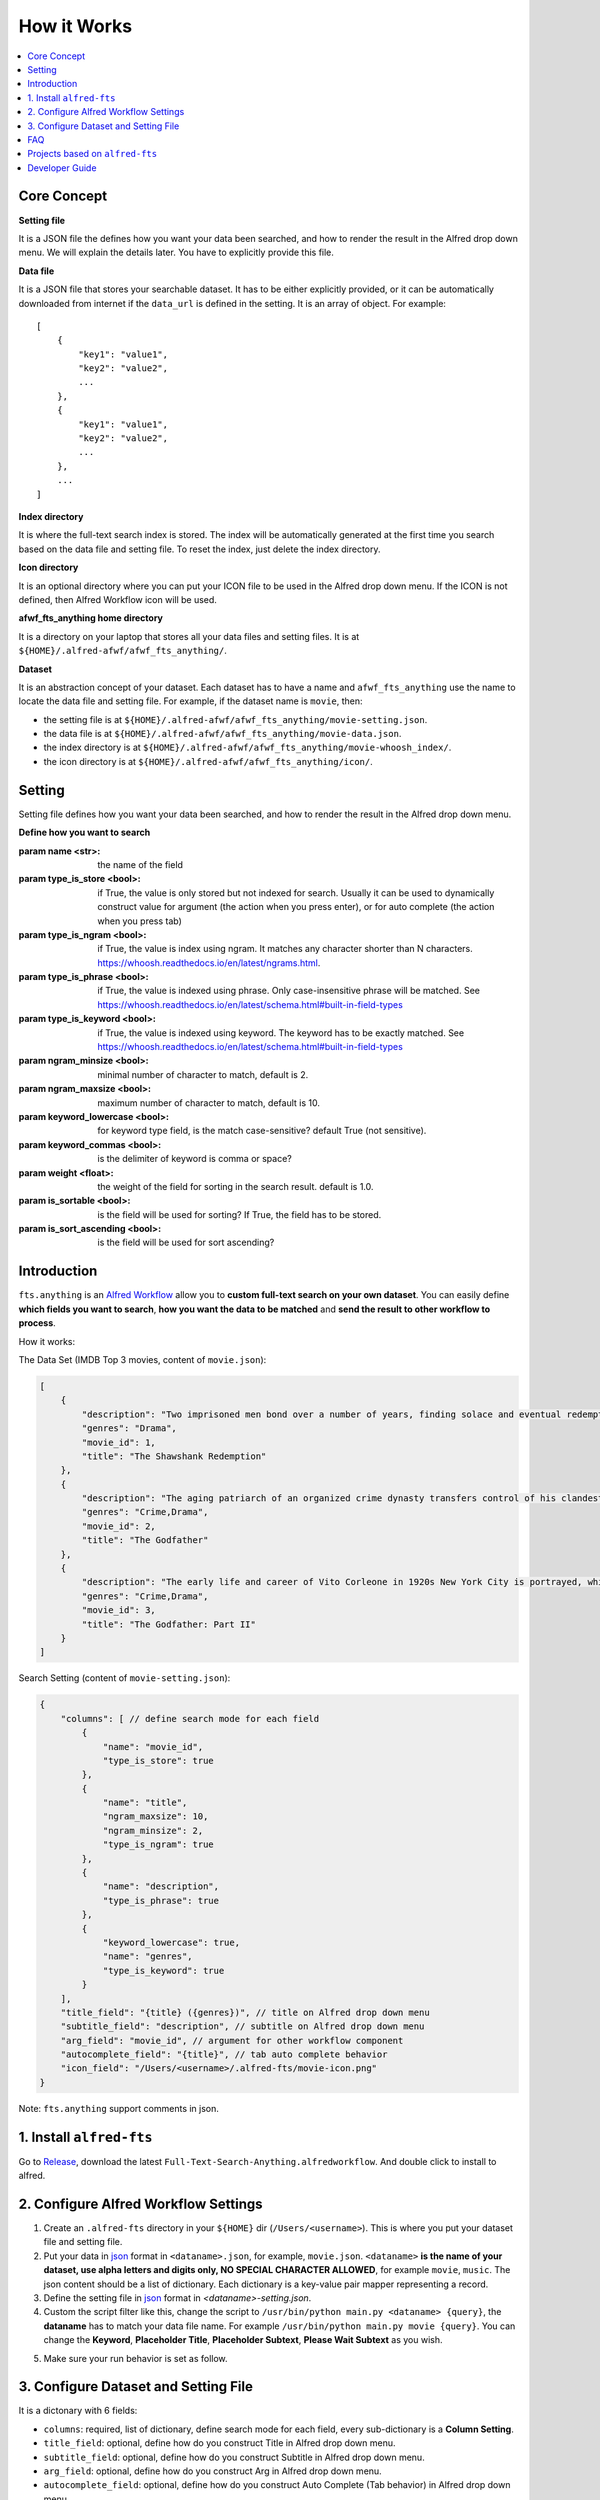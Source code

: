 How it Works
==============================================================================

.. contents::
    :local:
    :depth: 1


Core Concept
------------------------------------------------------------------------------
**Setting file**

It is a JSON file the defines how you want your data been searched, and how to render the result in the Alfred drop down menu. We will explain the details later. You have to explicitly provide this file.

**Data file**

It is a JSON file that stores your searchable dataset. It has to be either explicitly provided, or it can be automatically downloaded from internet if the ``data_url`` is defined in the setting. It is an array of object. For example::

    [
        {
            "key1": "value1",
            "key2": "value2",
            ...
        },
        {
            "key1": "value1",
            "key2": "value2",
            ...
        },
        ...
    ]

**Index directory**

It is where the full-text search index is stored. The index will be automatically generated at the first time you search based on the data file and setting file. To reset the index, just delete the index directory.

**Icon directory**

It is an optional directory where you can put your ICON file to be used in the Alfred drop down menu. If the ICON is not defined, then Alfred Workflow icon will be used.

**afwf_fts_anything home directory**

It is a directory on your laptop that stores all your data files and setting files. It is at ``${HOME}/.alfred-afwf/afwf_fts_anything/``.

**Dataset**

It is an abstraction concept of your dataset. Each dataset has to have a name and ``afwf_fts_anything`` use the name to locate the data file and setting file. For example, if the dataset name is ``movie``, then:

- the setting file is at ``${HOME}/.alfred-afwf/afwf_fts_anything/movie-setting.json``.
- the data file is at ``${HOME}/.alfred-afwf/afwf_fts_anything/movie-data.json``.
- the index directory is at ``${HOME}/.alfred-afwf/afwf_fts_anything/movie-whoosh_index/``.
- the icon directory is at ``${HOME}/.alfred-afwf/afwf_fts_anything/icon/``.


Setting
------------------------------------------------------------------------------
Setting file defines how you want your data been searched, and how to render the result in the Alfred drop down menu.

**Define how you want to search**

:param name <str>: the name of the field
:param type_is_store <bool>: if True, the value is only stored but not indexed for search. Usually it can be used to dynamically construct value for argument (the action when you press enter), or for auto complete (the action when you press tab)
:param type_is_ngram <bool>: if True, the value is index using ngram. It matches any character shorter than N characters. https://whoosh.readthedocs.io/en/latest/ngrams.html.
:param type_is_phrase <bool>: if True, the value is indexed using phrase. Only case-insensitive phrase will be matched. See https://whoosh.readthedocs.io/en/latest/schema.html#built-in-field-types
:param type_is_keyword <bool>: if True, the value is indexed using keyword. The keyword has to be exactly matched. See https://whoosh.readthedocs.io/en/latest/schema.html#built-in-field-types
:param ngram_minsize <bool>: minimal number of character to match, default is 2.
:param ngram_maxsize <bool>: maximum number of character to match, default is 10.
:param keyword_lowercase <bool>: for keyword type field, is the match case-sensitive? default True (not sensitive).
:param keyword_commas <bool>: is the delimiter of keyword is comma or space?
:param weight <float>: the weight of the field for sorting in the search result. default is 1.0.
:param is_sortable <bool>: is the field will be used for sorting? If True, the field has to be stored.
:param is_sort_ascending <bool>: is the field will be used for sort ascending?

.. _introduction:

Introduction
------------------------------------------------------------------------------

``fts.anything`` is an `Alfred Workflow <https://www.alfredapp.com/workflows/>`_ allow you to **custom full-text search on your own dataset**. You can easily define **which fields you want to search**, **how you want the data to be matched** and **send the result to other workflow to process**.

How it works:

.. image:: https://user-images.githubusercontent.com/6800411/50622795-1fc45580-0ede-11e9-878c-64e2ab6292b1.gif

The Data Set (IMDB Top 3 movies, content of ``movie.json``):

.. code-block:: javascript

    [
        {
            "description": "Two imprisoned men bond over a number of years, finding solace and eventual redemption through acts of common decency.",
            "genres": "Drama",
            "movie_id": 1,
            "title": "The Shawshank Redemption"
        },
        {
            "description": "The aging patriarch of an organized crime dynasty transfers control of his clandestine empire to his reluctant son.",
            "genres": "Crime,Drama",
            "movie_id": 2,
            "title": "The Godfather"
        },
        {
            "description": "The early life and career of Vito Corleone in 1920s New York City is portrayed, while his son, Michael, expands and tightens his grip on the family crime syndicate.",
            "genres": "Crime,Drama",
            "movie_id": 3,
            "title": "The Godfather: Part II"
        }
    ]

Search Setting (content of ``movie-setting.json``):

.. code-block:: javascript

    {
        "columns": [ // define search mode for each field
            {
                "name": "movie_id",
                "type_is_store": true
            },
            {
                "name": "title",
                "ngram_maxsize": 10,
                "ngram_minsize": 2,
                "type_is_ngram": true
            },
            {
                "name": "description",
                "type_is_phrase": true
            },
            {
                "keyword_lowercase": true,
                "name": "genres",
                "type_is_keyword": true
            }
        ],
        "title_field": "{title} ({genres})", // title on Alfred drop down menu
        "subtitle_field": "description", // subtitle on Alfred drop down menu
        "arg_field": "movie_id", // argument for other workflow component
        "autocomplete_field": "{title}", // tab auto complete behavior
        "icon_field": "/Users/<username>/.alfred-fts/movie-icon.png"
    }


Note: ``fts.anything`` support comments in json.


.. _install:

1. Install ``alfred-fts``
------------------------------------------------------------------------------
Go to `Release <https://github.com/MacHu-GWU/afwf_fts_anything-project/releases>`_, download the latest ``Full-Text-Search-Anything.alfredworkflow``. And double click to install to alfred.


2. Configure Alfred Workflow Settings
------------------------------------------------------------------------------

1. Create an ``.alfred-fts`` directory in your ``${HOME}`` dir (``/Users/<username>``). This is where you put your dataset file and setting file.
2. Put your data in `json <https://www.json.org/>`_ format in ``<dataname>.json``, for example, ``movie.json``. ``<dataname>`` **is the name of your dataset, use alpha letters and digits only, NO SPECIAL CHARACTER ALLOWED**, for example ``movie``, ``music``. The json content should be a list of dictionary. Each dictionary is a key-value pair mapper representing a record.
3. Define the setting file in `json <https://www.json.org/>`_ format in `<dataname>-setting.json`.
4. Custom the script filter like this, change the script to ``/usr/bin/python main.py <dataname> {query}``, the **dataname** has to match your data file name. For example ``/usr/bin/python main.py movie {query}``. You can change the **Keyword**, **Placeholder Title**, **Placeholder Subtext**, **Please Wait Subtext** as you wish.

.. image:: https://user-images.githubusercontent.com/6800411/50622686-41710d00-0edd-11e9-84d7-77a356994d4b.png

5. Make sure your run behavior is set as follow.

.. image:: https://user-images.githubusercontent.com/6800411/50622685-41710d00-0edd-11e9-9ac9-c904ed0bfd4f.png


3. Configure Dataset and Setting File
------------------------------------------------------------------------------

It is a dictonary with 6 fields:

- ``columns``: required, list of dictionary, define search mode for each field, every sub-dictionary is a **Column Setting**.
- ``title_field``: optional, define how do you construct Title in Alfred drop down menu.
- ``subtitle_field``: optional, define how do you construct Subtitle in Alfred drop down menu.
- ``arg_field``: optional, define how do you construct Arg in Alfred drop down menu.
- ``autocomplete_field``: optional, define how do you construct Auto Complete (Tab behavior) in Alfred drop down menu.
- ``icon_field``: optional, define how do you construct Icon in Alfred drop down menu.

.. code-block:: javascript

    {
        "columns": [ // define search mode for each field
            {
                "name": "movie_id",
                "type_is_store": true
            },
            {
                "name": "title",
                "ngram_maxsize": 10,
                "ngram_minsize": 2,
                "type_is_ngram": true
            },
            {
                "name": "description",
                "type_is_phrase": true
            },
            {
                "keyword_lowercase": true,
                "name": "genres",
                "type_is_keyword": true
            }
        ],
        "title_field": "{title} ({genres})", // title on Alfred drop down menu
        "subtitle_field": "description", // subtitle on Alfred drop down menu
        "arg_field": "movie_id", // argument for other workflow component
        "autocomplete_field": "{title}", // tab auto complete behavior
        "icon_field": "/Users/<username>/.alfred-fts/movie-icon.png"
    }

**Column Setting**:

column setting template:

.. code-block:: javascript

    {
        "name": "<field_name>", // required, text, the field name
        "type_is_store": false, // optional, boolean, true or false, default false, indicate that it is a store type field
        "type_is_ngram": false, // optional, boolean, true or false, default false, indicate that it is a ngram type field
        "type_is_phrase": false, // optional, boolean, true or false, default false, indicate that it is a phrase type field
        "type_is_keyword": false, // optional, boolean, true or false, default false, indicate that it is a keyword type field
        "ngram_minsize": 2, // optional, integer, ngram minimal character length, only used for ngram field
        "ngram_maxsize": 10, // optional, integer, ngram maximum character length, only used for ngram field
        "keyword_lowercase": true, // optional, boolean, true or false, default true, if true, then ignore case, only used for keyword field
        "keyword_commas": true // optional, boolean, true or false, default true, if true, then the keywords are separate by comma, otherwise by space
    }

**Column Type**:

- store: only stored and not searchable, usually are used for creating title / subtitle / arg / autocomplete
- `ngram <https://en.wikipedia.org/wiki/N-gram>`_: this field are indexed by several ngram token. For example: ``Hello`` will be indexed by ``he``, ``el``, ``ll``, ``lo``, ``hel``, ``ell``, ``llo``, ``hell``, ``ello``, ``hello``; if (minsize, maxsize) is (2, 5). Any token from these can match the record. For long text field, large maxsize will be very expensive.
- phrase: this field will be tokenized by words, only the full word (case insensitive) can match the record. For example: ``Alfred Workflow FTS Anything`` will be matched by ``alfred``, ``workflow``, ``fts``, ``anything``.
- keyword: thie field will be tokenized by separator, usually by comma, sometimes by space. Only the one and more full keywords can match the record. For example: ``Drama,Crime`` will be matched by ``crime``, ``drama``, ``crime drama``.

**Important**: one and only one of ``type_is_store``, ``type_is_ngram``, ``type_is_phrase``, ``type_is_keyword`` could be true for each column.

**Customize Alfred Drop Down Item**:

``title_field``, ``subtitle_field``, ``arg_field``, ``autocomplete_field``, ``icon_field`` defines how you want to construct drop down items. By default, everything is None. Let's use ``title_field`` as an example:

1. if ``title_field`` is not defined, use the ``"title"`` field in the record, this **will raise error** if ``"title"`` field not exist.
2. if ``title_field`` is a string, let's say it is ``"movie_title"``, test if it is one of columns fields, if true, then use that field (``"movie_title"``)for title.
3. if ``title_field`` is a str, but not in columns fields, it must be a `Python String Format Template <https://docs.python.org/3/library/string.html#format-examples>`_. For example: ``{movie_id} - {title}``.


FAQ
------------------------------------------------------------------------------

- Q: Why use json, why not CSV?
- A: json provides more flexibility and compatible with multi-line text, which CSV usually not.

- Q: Why it still returns old data after I updated the dataset?
- A: Just delete the ``${HOME}/.alfred-fts/<dataname>-whoosh_index`` directory.


Projects based on ``alfred-fts``
------------------------------------------------------------------------------

- search AWS CloudFormation Resource and Property Reference, quickly jump to Official AWS CloudFormation Resource and Property Document: https://github.com/MacHu-GWU/alfred-cloudformation-resource-property-ref
- search Terraform AWS Resource Reference, quickly jump to Official Terraform AWS Resource Document: https://github.com/MacHu-GWU/alfred-terraform-resource-property-ref


Developer Guide
------------------------------------------------------------------------------


How to Develop this library
~~~~~~~~~~~~~~~~~~~~~~~~~~~~~~~~~~~~~~~~~~~~~~~~~~~~~~~~~~~~~~~~~~~~~~~~~~~~~~

I wrote an article that describes the best practice developing Alfred Workflow in python https://github.com/MacHu-GWU/alfred-workflow-in-python-tutorial. This repo is based on that best practice.


How to Release new version of afwf_fts_anything
~~~~~~~~~~~~~~~~~~~~~~~~~~~~~~~~~~~~~~~~~~~~~~~~~~~~~~~~~~~~~~~~~~~~~~~~~~~~~~

1. Create an Empty Alfred Workflow, copy and paste the movie dataset and configure the ``Script Filter`` Input as above.
2. Right click on Workflow, click Open in finder, copy the full path of the directory, it should be like something ``/path-to/Alfred.alfredpreferences/workflows/user.workflow.12345678-ABCD-1234-ABCD-12345678ABCD``
3. Run ``bash ./bin/build-wf.sh``, Workflow artifacts will be packed into it.
4. Right Click on this Workflow, Click "Export", it will be export to ``Full Text Search Anything.alfredworkflow`` file.
5. Issue a new GitHub Release, and upload the ``Full Text Search Anything.alfredworkflow``.
